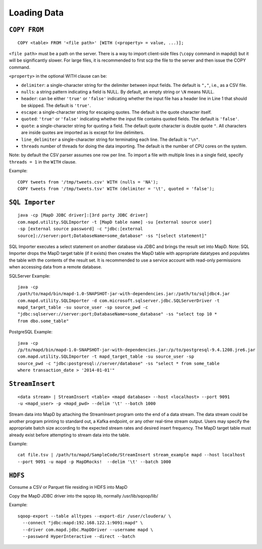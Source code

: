 Loading Data
============

``COPY FROM``
~~~~~~~~~~~~~

::

    COPY <table> FROM '<file path>' [WITH (<property> = value, ...)];

``<file path>`` must be a path on the server. There is a way to import
client-side files (``\copy`` command in mapdql) but it will be
significantly slower. For large files, it is recommended to first scp
the file to the server and then issue the COPY command.

``<property>`` in the optional WITH clause can be:

-  ``delimiter``: a single-character string for the delimiter between
   input fields. The default is ``","``, i.e., as a CSV file.
-  ``nulls``: a string pattern indicating a field is NULL. By default,
   an empty string or ``\N`` means NULL.
-  ``header``: can be either ``'true'`` or ``'false'`` indicating
   whether the input file has a header line in Line 1 that should be
   skipped. The default is ``'true'``.
-  ``escape``: a single-character string for escaping quotes. The
   default is the quote character itself.
-  ``quoted``: ``'true'`` or ``'false'`` indicating whether the input
   file contains quoted fields. The default is ``'false'``.
-  ``quote``: a single-character string for quoting a field. The default
   quote character is double quote ``"``. All characters are inside
   quotes are imported as is except for line delimiters.
-  ``line_delimiter`` a single-character string for terminating each
   line. The default is ``"\n"``.
-  ``threads`` number of threads for doing the data importing. The
   default is the number of CPU cores on the system.

Note: by default the CSV parser assumes one row per line. To import a
file with multiple lines in a single field, specify ``threads = 1`` in
the ``WITH`` clause.

Example:

::

    COPY tweets from '/tmp/tweets.csv' WITH (nulls = 'NA');
    COPY tweets from '/tmp/tweets.tsv' WITH (delimiter = '\t', quoted = 'false');

``SQL Importer``
~~~~~~~~~~~~~~~~

::

    java -cp [MapD JDBC driver]:[3rd party JDBC driver]
    com.mapd.utility.SQLImporter -t [MapD table name] -su [external source user]
    -sp [external source password] -c "jdbc:[external
    source]://server:port;DatabaseName=some_database" -ss "[select statement]"

SQL Importer executes a select statement on another database via JDBC
and brings the result set into MapD. Note: SQL Importer drops the MapD
target table (if it exists) then creates the MapD table with appropriate
datatypes and populates the table with the contents of the result set.
It is recommended to use a service account with read-only permissions
when accessing data from a remote database.

SQLServer Example:

::

    java -cp
    /path/to/mapd/bin/mapd-1.0-SNAPSHOT-jar-with-dependencies.jar:/path/to/sqljdbc4.jar
    com.mapd.utility.SQLImporter -d com.microsoft.sqlserver.jdbc.SQLServerDriver -t
    mapd_target_table -su source_user -sp source_pwd -c
    "jdbc:sqlserver://server:port;DatabaseName=some_database" -ss "select top 10 *
    from dbo.some_table"

PostgreSQL Example:

::

    java -cp
    /p/to/mapd/bin/mapd-1.0-SNAPSHOT-jar-with-dependencies.jar:/p/to/postgresql-9.4.1208.jre6.jar
    com.mapd.utility.SQLImporter -t mapd_target_table -su source_user -sp
    source_pwd -c "jdbc:postgresql://server/database" -ss "select * from some_table
    where transaction_date > '2014-01-01'"

``StreamInsert``
~~~~~~~~~~~~~~~~

::

    <data stream> | StreamInsert <table> <mapd database> --host <localhost> --port 9091
    -u <mapd_user> -p <mapd_pwd> --delim '\t' --batch 1000

Stream data into MapD by attaching the StreamInsert program onto the end
of a data stream. The data stream could be another program printing to
standard out, a Kafka endpoint, or any other real-time stream output.
Users may specify the appropriate batch size according to the expected
stream rates and desired insert frequency. The MapD target table must
already exist before attempting to stream data into the table.

Example:

::

    cat file.tsv | /path/to/mapd/SampleCode/StreamInsert stream_example mapd --host localhost
    --port 9091 -u mapd -p MapDRocks!  --delim '\t' --batch 1000

``HDFS``
~~~~~~~~

Consume a CSV or Parquet file residing in HDFS into MapD

Copy the MapD JDBC driver into the sqoop lib, normally
/usr/lib/sqoop/lib/

Example:

::

    sqoop-export --table alltypes --export-dir /user/cloudera/ \
      --connect "jdbc:mapd:192.168.122.1:9091:mapd" \
      --driver com.mapd.jdbc.MapDDriver --username mapd \
      --password HyperInteractive --direct --batch
